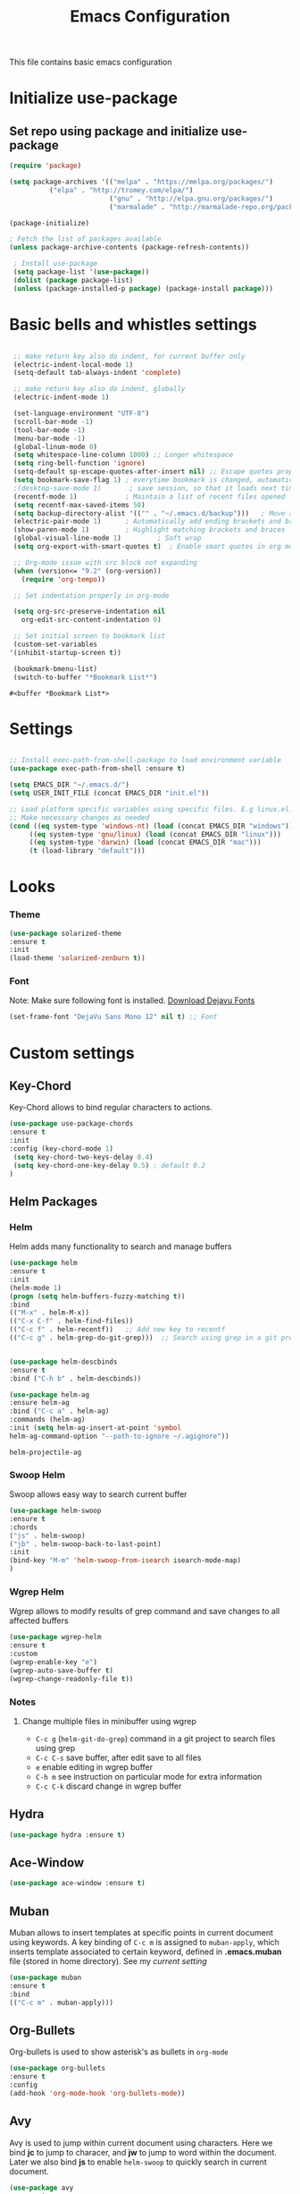 #+TITLE: Emacs Configuration
  This file contains basic emacs configuration

* Initialize use-package
** Set repo using package and initialize use-package
   #+BEGIN_SRC emacs-lisp
   (require 'package)

   (setq package-archives '(("melpa" . "https://melpa.org/packages/")
			 ("elpa" . "http://tromey.com/elpa/")
                            ("gnu" . "http://elpa.gnu.org/packages/")
                            ("marmalade" . "http://marmalade-repo.org/packages/")))

   (package-initialize)

   ; Fetch the list of packages available 
   (unless package-archive-contents (package-refresh-contents))

    ; Install use-package
    (setq package-list '(use-package))
    (dolist (package package-list)
    (unless (package-installed-p package) (package-install package)))

   #+END_SRC

* Basic bells and whistles settings
  #+BEGIN_SRC emacs-lisp

  ;; make return key also do indent, for current buffer only
  (electric-indent-local-mode 1)
  (setq-default tab-always-indent 'complete)	

  ;; make return key also do indent, globally
  (electric-indent-mode 1)
		
  (set-language-environment "UTF-8")
  (scroll-bar-mode -1)
  (tool-bar-mode -1)
  (menu-bar-mode -1)
  (global-linum-mode 0)
  (setq whitespace-line-column 1000) ;; Longer whitespace
  (setq ring-bell-function 'ignore)
  (setq-default sp-escape-quotes-after-insert nil) ;; Escape quotes properly
  (setq bookmark-save-flag 1) ; everytime bookmark is changed, automatically save
  ;(desktop-save-mode 1)       ; save session, so that it loads next time
  (recentf-mode 1)            ; Maintain a list of recent files opened
  (setq recentf-max-saved-items 50)
  (setq backup-directory-alist '(("" . "~/.emacs.d/backup")))   ; Move all temporary backup files to backup folder
  (electric-pair-mode 1)      ; Automatically add ending brackets and braces
  (show-paren-mode 1)         ; Highlight matching brackets and braces
  (global-visual-line-mode 1)	      ; Soft wrap
  (setq org-export-with-smart-quotes t)  ; Enable smart quotes in org mode

  ;; Org-mode issue with src block not expanding
  (when (version<= "9.2" (org-version))
    (require 'org-tempo))

  ;; Set indentation properly in org-mode

  (setq org-src-preserve-indentation nil 
	org-edit-src-content-indentation 0)

  ;; Set initial screen to bookmark list
  (custom-set-variables
 '(inhibit-startup-screen t))

  (bookmark-bmenu-list)
  (switch-to-buffer "*Bookmark List*")
  #+END_SRC

  #+RESULTS:
  : #<buffer *Bookmark List*>

* Settings
#+BEGIN_SRC emacs-lisp

 ;; Install exec-path-from-shell-package to load environment variable
 (use-package exec-path-from-shell :ensure t)

 (setq EMACS_DIR "~/.emacs.d/")
 (setq USER_INIT_FILE (concat EMACS_DIR "init.el"))

 ;; Load platform specific variables using specific files. E.g linux.el. 
 ;; Make necessary changes as needed
 (cond ((eq system-type 'windows-nt) (load (concat EMACS_DIR "windows")))
      ((eq system-type 'gnu/linux) (load (concat EMACS_DIR "linux")))
      ((eq system-type 'darwin) (load (concat EMACS_DIR "mac")))
      (t (load-library "default")))
#+END_SRC
* Looks
*** Theme
   #+BEGIN_SRC emacs-lisp
     (use-package solarized-theme 
     :ensure t 
     :init 
     (load-theme 'solarized-zenburn t))
   #+END_SRC
*** Font
    Note: Make sure following font is installed. [[https://dejavu-fonts.github.io/Download.html][Download Dejavu Fonts]]
    #+BEGIN_SRC emacs-lisp
    (set-frame-font "DejaVu Sans Mono 12" nil t) ;; Font
    #+END_SRC

* Custom settings
** Key-Chord
   Key-Chord allows to bind regular characters to actions.
   #+BEGIN_SRC emacs-lisp
   (use-package use-package-chords
   :ensure t
   :init 
   :config (key-chord-mode 1)
    (setq key-chord-two-keys-delay 0.4)
    (setq key-chord-one-key-delay 0.5) ; default 0.2
   )
   #+END_SRC
** Helm Packages
*** Helm
    Helm adds many functionality to search and manage buffers
    #+BEGIN_SRC emacs-lisp
      (use-package helm
      :ensure t
      :init 
      (helm-mode 1)
      (progn (setq helm-buffers-fuzzy-matching t))
      :bind
      (("M-x" . helm-M-x))
      (("C-x C-f" . helm-find-files))
      (("C-c f" . helm-recentf))   ;; Add new key to recentf
      (("C-c g" . helm-grep-do-git-grep)))  ;; Search using grep in a git project


      (use-package helm-descbinds
      :ensure t
      :bind ("C-h b" . helm-descbinds))

      (use-package helm-ag
      :ensure helm-ag
      :bind ("C-c a" . helm-ag)
      :commands (helm-ag)
      :init (setq helm-ag-insert-at-point 'symbol
      helm-ag-command-option "--path-to-ignore ~/.agignore"))

    #+END_SRC

    #+RESULTS:
    : helm-projectile-ag

*** Swoop Helm
    Swoop allows easy way to search current buffer
    #+BEGIN_SRC emacs-lisp
    (use-package helm-swoop 
    :ensure t
    :chords
    ("js" . helm-swoop)
    ("jb" . helm-swoop-back-to-last-point)
    :init
    (bind-key "M-m" 'helm-swoop-from-isearch isearch-mode-map)
    )
    #+END_SRC
*** Wgrep Helm
    Wgrep allows to modify results of grep command and save changes to all affected buffers
    #+BEGIN_SRC emacs-lisp
    (use-package wgrep-helm 
    :ensure t
    :custom
    (wgrep-enable-key "e")
    (wgrep-auto-save-buffer t)
    (wgrep-change-readonly-file t))
    #+END_SRC

***  Notes
**** Change multiple files in minibuffer using wgrep
    - ~C-c g~ (~helm-git-do-grep~) command in a git project to search files using grep
    - ~C-c C-s~ save buffer, after edit save to all files
    - ~e~ enable editing in wgrep buffer
    - ~C-h m~ see instruction on particular mode for extra information
    - ~C-c C-k~ discard change in wgrep buffer

** Hydra
#+BEGIN_SRC emacs-lisp
(use-package hydra :ensure t)
#+END_SRC

** Ace-Window
#+BEGIN_SRC emacs-lisp
(use-package ace-window :ensure t)
#+END_SRC
** Muban    

   Muban allows to insert templates at specific points in current document using keywords. A key binding of ~C-c m~ is assigned to ~muban-apply~, which inserts template associated to certain keyword, defined in *.emacs.muban* file (stored in home directory). See my [[emacs.muban][current setting]]
    #+BEGIN_SRC emacs-lisp
     (use-package muban 
     :ensure t
     :bind
     (("C-c m" . muban-apply)))
    #+END_SRC

** Org-Bullets
   Org-bullets is used to show asterisk's as bullets in ~org-mode~
   #+BEGIN_SRC emacs-lisp
     (use-package org-bullets 
     :ensure t
     :config
     (add-hook 'org-mode-hook 'org-bullets-mode))   
   #+END_SRC

** Avy
   Avy is used to jump within current document using characters. Here we bind *jc* to jump to characer, and *jw* to jump to word within the document. Later we also bind *js* to enable ~helm-swoop~ to quickly search in current document.
   #+BEGIN_SRC emacs-lisp
     (use-package avy 
     :ensure t
     :chords
     ("jc" . avy-goto-char)
     ("jw" . avy-goto-word-1)
     ("jl" . avy-goto-line))
   #+END_SRC
   
** Htmlize
   Htmlize is used to export org file to html file
    #+BEGIN_SRC emacs-lisp
     (use-package htmlize :ensure t)
    #+END_SRC

** Magit
   Magit package works with git project
   #+BEGIN_SRC emacs-lisp
     (use-package magit :ensure t)
   #+END_SRC
 
** Eyebrowse
   Different configuration for window view. This allows you to setup different window view for particular work. For more [[https://depp.brause.cc/eyebrowse/][see this]]
   #+BEGIN_SRC emacs-lisp
       (use-package eyebrowse 
       :ensure t
       :config (eyebrowse-mode 1))
   #+END_SRC
*** Notes
   - ~C-c C-w 0~ Take to setting number 0
   - ~C-c C-w 1~ Take to setting number 1 and so on
   - C-c C-w ' Go to last setting
   - C-c C-w " Close current setting

** Emacs Multimedia System (EMMS)
     EMMS lets you play media. For this we need to install the player in our system
     before we can configure this. In this example, we need to install ~mplayer~ and
     set its location. This setup is a basic setup and here we only enable music playback.

    #+BEGIN_SRC emacs-lisp
    (use-package emms
    :ensure t
    :config
    (setq exec-path (append exec-path '(MPLAYER_DIRECTORY_LOCATION)))
    (setq emms-source-file-default-directory "~/Music/")  
    (emms-all)
    (emms-default-players)
    (setq  emms-player-mplayer-parameters '("-novideo"))
    )
    #+END_SRC
   
    Find out the location of mplayer installation with ~which mplayer~ in terminal (in mac, linux), and paste above the directory name to MPLAYER_DIRECTORY_LOCATION variable where mplayer is located. 
    E.g ~/user/local/bin~ in Mac. In windows, I installed in ~Documents/mplayer~, so it will be something like ~c:/Users/<username>/Documents/mplayer~

** Pdf-Tools
    Pdf-tools is a set of packages that allows to view pdf in emacs. 
    Follow [[https://github.com/politza/pdf-tools][instructions here]] to install required packages for pdf-tools in your system.
    Once you install the required packages, you can install pdf-tools in emacs using following setting.
    
    I was having one issue with pdf viewing. When I closed the pdf next time it did not
    load the pdf from last position. I found a script, that asks to set the bookmark for current
    pdf file. That is what ~kill-buffer-hook-setup~ does. I also enabled ~pdf-view-midnight-minor-mode~
    so that pdf loads in dark mode.
    
   #+BEGIN_SRC emacs-lisp

   ;; This allows us to save bookmark while closing pdf
   (defun kill-buffer-hook-setup ()
   (if (and buffer-file-name
   (file-name-extension buffer-file-name)
   (string= (downcase (file-name-extension buffer-file-name)) "pdf")
   (yes-or-no-p "Set bookmark with current file name?"))
   (bookmark-set (file-name-nondirectory buffer-file-name) nil)))

   (use-package pdf-tools
   :ensure t
   :config
   ;; initialise
   (pdf-tools-install)
   ;; open pdfs scaled to fit page
   (setq-default pdf-view-display-size 'fit-page)
   ;; automatically annotate highlights
   (setq pdf-annot-activate-created-annotations t)
   ;; use normal isearch
   (define-key pdf-view-mode-map (kbd "C-s") 'isearch-forward)
   ;; turn off cua so copy works
   (add-hook 'pdf-view-mode-hook (lambda () (cua-mode 0)))
   ;; save pdf at kill
   (add-hook 'kill-buffer-hook 'kill-buffer-hook-setup)
   ;; midnight node (enable if change to dark font)
   ; (add-hook 'pdf-tools-enabled-hook 'pdf-view-midnight-minor-mode)
   ;; more fine-grained zooming
   (setq pdf-view-resize-factor 1.1)
   ;; keyboard shortcuts
   (define-key pdf-view-mode-map (kbd "h") 'pdf-annot-add-highlight-markup-annotation)
   (define-key pdf-view-mode-map (kbd "t") 'pdf-annot-add-text-annotation)
   (define-key pdf-view-mode-map (kbd "D") 'pdf-annot-delete)
   (define-key pdf-view-mode-map (kbd ",") 'pdf-view-scroll-down-or-previous-page)
   (define-key pdf-view-mode-map (kbd ".") 'pdf-view-scroll-up-or-next-page))
      #+END_SRC
   Once you add above setting, and load the file and after that call ~M-x pdf-tools-install~ if you see similar error message as below
   
   #+BEGIN_EXAMPLE
   /Users/<username>/.emacs.d/elpa/pdf-tools-20200512.1524/build/server/autobuild -i /Users/<username>/.emacs.d/elpa/pdf-tools-20200512.1524/
Failed to recognize this system, trying to continue.
   #+END_EXAMPLE
   
   Copy the whole line and paste it in external terminal emulator. When I ran it in external terminal outside emacs, it worked without any issues. Make sure thought, you have ~pkg-config~, ~poppler~ and ~automake~ installed (in Mac throught HomeBrew). Above link has proper instructions for windows as well.
 
 - Use ~h, t, D, , and .~ for various actions shown in keyboard shortcuts section when using a pdf. The first 3 command changes can be saved, so that it is enabled for external applicaton as well.
 
** Aspell
    Aspell allows to use dictionary to correct words while writing.
    Make sure to install aspell before activating it. 
    
    *Note*: For windows use mingw64 packages and install aspell using following commands.
    #+BEGIN_EXAMPLE
    pacman -S mingw64/mingw-w64-x86_64-aspell
    pacman -S mingw64/mingw-w64-x86_64-aspell-en
    
    Then below set ispell-program-name (see Settings abovel) as
    (setq-default ispell-program-name "C:/msys64/mingw64/bin/aspell.exe")
    #+END_EXAMPLE

    Set location of ~aspell~ executable using ~ispell-program-name~ variable.
 
    #+BEGIN_SRC emacs lisp
    (setq-default ispell-program-name ASPELL_BIN)
    #+END_SRC
    
    
**** Notes
   - ~M-x flyspell-buffer~ Enable grammar highlight in current buffer
   - ~M-C-i~ Auto correct current word

** Which Key
   Show more options for keys
   #+BEGIN_SRC emacs-lisp
    (use-package which-key 
      :ensure t 
      :init
      (which-key-mode)
      )
   #+END_SRC
* Programming Language Specific
** Java
   #+BEGIN_SRC emacs-lisp
   ;; Following makes sure curly braces are indented
   (add-hook 'java-mode-hook (lambda () (setq c-default-style "bsd")))
   (add-hook 'java-mode-hook (lambda () (setq c-basic-offset 4 tab-width 4 indent-tabs-mode t)))

   ;; Build java file
   ;(defun java-build ()
   ;(interactive)
   ;(shell-command (concat "javac " buffer-file-name)))

   ;(defun java-run()
   ;(interactive)
   ;(shell-command (concat "java " (file-name-base buffer-file-name))))


   (use-package quickrun :ensure t)
   (global-set-key (kbd "C-c c") 'quickrun)
   #+END_SRC
** LSP
   #+BEGIN_SRC emacs-lisp
   ;(setq lsp-keymap-prefix "C-c l")

   (use-package ag
   :ensure t
   :commands (ag ag-regexp ag-project))

   ;;(key-chord-define-global "ll" 'lsp-command-keymap)
   (use-package projectile 
   :ensure t
   :init (projectile-mode +1)
   :config 
   (define-key projectile-mode-map (kbd "C-c p") 'projectile-command-map)
   )
   (use-package flycheck :ensure t :init (global-flycheck-mode))
   (use-package yasnippet :ensure t :config (yas-global-mode))
   (use-package yasnippet-snippets :ensure t)

   (use-package helm-lsp
   :ensure t
   :after (lsp-mode)
   :commands (helm-lsp-workspace-symbol)
   :init (define-key lsp-mode-map [remap xref-find-apropos] #'helm-lsp-workspace-symbol))

   (use-package lsp-mode 
   :diminish (lsp-mode . "lsp")
   :bind (:map lsp-mode-map ("C-c C-d" . lsp-describe-thing-at-point)) 
   :hook (
       (lsp-mode . lsp-enable-which-key-integration)
       (java-mode . #'lsp-deferred)
    )
    :init
  (setq lsp-auto-guess-root t       ; Detect project root
   lsp-log-io nil
   lsp-enable-indentation t
   lsp-enable-imenu t
   lsp-keymap-prefix "C-l"
   lsp-file-watch-threshold 500
   lsp-prefer-flymake nil)      ; Use lsp-ui and flycheck

   (setq lsp-enable-file-watchers nil) 

   (defun lsp-on-save-operation ()
   (when (or (boundp 'lsp-mode)
   (bound-p 'lsp-deferred))
   (lsp-organize-imports)
   (lsp-format-buffer)))

   :config (setq lsp-completion-enable-additional-text-edit nil))

(use-package lsp-ui
  :ensure t
  :after (lsp-mode)
  :commands lsp-ui-doc-hide
  :bind (:map lsp-ui-mode-map
         ([remap xref-find-definitions] . lsp-ui-peek-find-definitions)
         ([remap xref-find-references] . lsp-ui-peek-find-references)
         ("C-c u" . lsp-ui-imenu))
  :init (setq lsp-ui-doc-enable t
         lsp-ui-doc-use-webkit nil
         lsp-ui-doc-header nil
         lsp-ui-doc-delay 0.2
         lsp-ui-doc-include-signature t
         lsp-ui-doc-alignment 'at-point
         lsp-ui-doc-use-childframe nil
         lsp-ui-doc-border (face-foreground 'default)
         lsp-ui-peek-enable t
         lsp-ui-peek-show-directory t
         lsp-ui-sideline-update-mode 'line
         lsp-ui-sideline-enable t
         lsp-ui-sideline-show-code-actions t
         lsp-ui-sideline-show-hover nil
         lsp-ui-sideline-ignore-duplicate t)
  :config
  (add-to-list 'lsp-ui-doc-frame-parameters '(right-fringe . 8))

  ;; `C-g'to close doc
  (advice-add #'keyboard-quit :before #'lsp-ui-doc-hide)

  ;; Reset `lsp-ui-doc-background' after loading theme
  (add-hook 'after-load-theme-hook
       (lambda ()
         (setq lsp-ui-doc-border (face-foreground 'default))
         (set-face-background 'lsp-ui-doc-background
                              (face-background 'tooltip))))

  ;; WORKAROUND Hide mode-line of the lsp-ui-imenu buffer
  ;; @see https://github.com/emacs-lsp/lsp-ui/issues/243
  (defadvice lsp-ui-imenu (after hide-lsp-ui-imenu-mode-line activate)
    (setq mode-line-format nil)))


   (use-package company :ensure t)
   (use-package lsp-java :ensure t :config (add-hook 'java-mode-hook 'lsp))
;;   (use-package dap-mode :ensure t :after lsp-mode :config (dap-auto-configure-mode))

;; Debug
(use-package dap-mode
  :diminish dap-mode
  :ensure t
  :after (lsp-mode)
  :functions dap-hydra/nil
  :config
  (require 'dap-java)
  ;(dap-mode t)
  ;(dap-ui-mode t
  :bind (:map lsp-mode-map
         ("<f5>" . dap-debug)
         ("M-<f5>" . dap-hydra))
  :hook ((dap-mode . dap-ui-mode)
    (dap-session-created . (lambda (&_rest) (dap-hydra)))
    (dap-terminated . (lambda (&_rest) (dap-hydra/nil)))))

(use-package lsp-treemacs
  :after (lsp-mode treemacs)
  :ensure t
  :commands lsp-treemacs-errors-list
  :bind (:map lsp-mode-map
         ("M-9" . lsp-treemacs-errors-list)))

(use-package treemacs
  :ensure t
  :commands (treemacs)
  :after (lsp-mode))


   (use-package helm-lsp 
   :ensure t
   :config
   (define-key lsp-mode-map [remap xref-find-apropos] #'helm-lsp-workspace-symbol))  

   #+END_SRC

** Scala
#+BEGIN_SRC emacs-lisp
(use-package scala-mode
  :ensure t
  :interpreter
    ("scala" . scala-mode)
  :mode "\\.s\\(cala\\|bt\\)$"
)
#+END_SRC
* Key bindings
** Global

   #+BEGIN_SRC emacs-lisp
   ;; Search with helm-swoop
   ;;   (key-chord-define-global "js" 'helm-swoop)

   ;; Go to buffer menu
   (key-chord-define-global "bb" 'buffer-menu)

   ;; Replace regexp on selected text
   (global-set-key (kbd "C-;") 'replace-regexp)

   (defun reload-init-file() (interactive) (load-file USER_INIT_FILE))
   (global-set-key (kbd "C-c r") 'reload-init-file)
   #+END_SRC

** Magit
   #+BEGIN_SRC emacs-lisp
   (global-set-key (kbd "C-x g") 'magit-status)
   #+END_SRC
  
*** Notes
    - ~C-x g or magit-status~ Show status of current git project
    - ~s~ Stage files from Unstaged area
    - ~u~ Unstage file
    - ~S~ Stage all files
    - ~U~ reset index to some commits
    - ~cc~ Pressing on staged list, opens commit window
    - ~C-c C-c~ After writing comment, press this to commit the change
    - ~Pp~ In ~magit-status~ window press this to push the changes for unmerged section
    - ~M-x magit-unstage-all~ Remove all changes
    - ~x~ Soft reset (hard when argument is given)
    - ~y~ Show references, tag and branches
    - ~Y~ Cherry
    - ~d~ Diff
    - ~E~ Ediff
    - ~Fp~ Pulling
    - ~g~ Refresh
    - ~z~ Stashing
    - ~r~ Rebaing
    - For more see [[https://magit.vc/manual/magit-refcard.pdf][magit ref-card]]
 
* Notes

** General
   - ~M-/~ Complete word
   - ~C-;~ Replace regular expression in selected text
   - ~M-x replace-string C-q C-j RET RET~ Join all lines
   - ~C-x r s~ Type a ~<number>~. Copy to register
   - ~C-x r i~ Type a ~<number>~. Insert register
 
** Macro
   - ~C-x (~ Start macro
   - ~C-x )~ End macro
   - ~C-x e~ End and call macro
   - ~C-u 10 C-x e~ Repeat 10 times
   - ~C-x C-k n some-name~ Name the macro. Now we can execute ~M-x some-name~
   - ~M-x insert-kbd-macro~ Save the macro in [[Macros]] section, thus can be used later

** Rectangles
   - ~C-x r k~ Kill rectangle. Can be yanked.
   - ~C-x r d~ Delete rectangle
   - ~C-x r y~ Yank rectangle
   - ~C-x r c~ Clear rectangle. Does not shift
   - ~C-x r o~ Open rectangle. Shifts right
   - ~C-x r t~ Replace rectangle with string
   - ~M-x string-insert-rectangle~ Insert string in rectangle

** Manage bookmark
    - Can use ~C-x r l~ to list bookmarks
    - Can use ~C-x r b~ to jump to bookmark
    - Can use ~C-x r m~ to add a bookmark
    - You can bookmark specific point in file by giving different name, bookmark remote, bookmark directory etc.
    
** Dired 
   - ~C-x d~ open dired
   - ~g~ redisplay dired
   - ~C~ copy file to different place
   - ~q~ quit dired
   - ~n, p, <, >~ navigation
   - ~^~ Go to parent
   - ~v~ view current file, can quit with ~q~
   - ~o~ view current file in other window
   - ~f or enter~ open/visit current file
   - ~+~ create subdirectory
   - ~=~ compare file at point with file at mark (needs diff program)
   - ~m~ Mark files
   - ~u~ Unmark files
   - ~d~ Mark files for deletion
   - ~x~ Delete files marked for deletion
   - For more info ~C-h m~ or See this [[https://www.gnu.org/software/emacs/refcards/pdf/dired-ref.pdf][dired-ref]] document
 
** Org Mode
   - Org File. Save file with .org extension
   - ~C-c a~ View agenda mode (has various options to manage agenda)
   - ~C-c [~ Enable agenda on current file
   - ~M-Enter~ Create item
   - ~M-Right M-Left~ Create subitem / Change level
   - ~M-Up M-Down~ Change order
   - ~Shift-Right~ Create TODO item, complete
   - ~M-Shift-Enter~ Insert new TODO, Checkbox
   - ~[1/1]~ Create checkbox
   - ~[] C-c C-c~ Complete checkbox
   - ~[/] C-c C-c~ Toggle count completed items
   - ~[%] C-c C-c~ Use percentage
   - ~C-c C-d~ Deadline
   - ~C-c C-c~ Tag with keyword on item
   - ~Tab~ Hide subsection
   - ~Shift-Tab~ Hide/show multiple
   - ~C-Shift-|~ Insert table
   - ~C-c C-c~ Realign table
   - ~Tab~ Realign, move to next field
   - ~M-a M-e~ Beginning / end of row
   - ~M-left M-right~ Left, right
   - ~M-Shift-Left/Right~ Delete/Add column
   - ~M-Shift-Up/Down~ Delete/Add row
   - ~C-c -~ Insert hr line
   - ~C-c l~ Globally insert link to current locaton
   - ~C-c C-l~ Insert a link
   - ~C-c C-o~ Open file link
   - ~C-c &~ Jump back to previous followed link
   - ~C-c C-c~ Code block
   - ~C-c C-o~ Open result of code block
   - For more see [[https://orgmode.org/orgcard.pdf][Org-Mode Reference Card]]

* Hydra
** Movement
#+BEGIN_SRC emacs-lisp

 (defhydra hydra-move
   (:body-pre (next-line))
   "move"
   ("n" next-line  "next line")
   ("p" previous-line "previous line")
   ("f" forward-char "forward")
   ("b" backward-char "backward")
   ("a" beginning-of-line "beginning of line")
   ("e" move-end-of-line  "end of line")
   ("v" scroll-up-command "scroll up")
   ("o" other-window "other window")
   ;; Converting M-v to V here by analogy.
   ("V" scroll-down-command "scroll down")
   ("l" recenter-top-bottom  "recenter")
   ("q" nil "quit")
   ("SPC" nil "quit")
   )
   (key-chord-define-global "jj" 'hydra-move/body)
#+END_SRC

** Window
#+BEGIN_SRC emacs-lisp

(defun hydra-move-splitter-left (arg)
  "Move window splitter left."
  (interactive "p")
  (if (let ((windmove-wrap-around))
        (windmove-find-other-window 'right))
      (shrink-window-horizontally arg)
    (enlarge-window-horizontally arg)))

(defun hydra-move-splitter-right (arg)
  "Move window splitter right."
  (interactive "p")
  (if (let ((windmove-wrap-around))
        (windmove-find-other-window 'right))
      (enlarge-window-horizontally arg)
    (shrink-window-horizontally arg)))

(defun hydra-move-splitter-up (arg)
  "Move window splitter up."
  (interactive "p")
  (if (let ((windmove-wrap-around))
        (windmove-find-other-window 'up))
      (enlarge-window arg)
    (shrink-window arg)))

(defun hydra-move-splitter-down (arg)
  "Move window splitter down."
  (interactive "p")
  (if (let ((windmove-wrap-around))
        (windmove-find-other-window 'up))
      (shrink-window arg)
    (enlarge-window arg)))


(defhydra hydra-window ()
   "
Movement^^        ^Split^         ^Switch^		^Resize^
----------------------------------------------------------------
_h_ ←       	_v_ertical    	_b_uffer	        _,_ X←
_j_ ↓        	_x_ horizontal	_f_ind files	_n_ X↓
_k_ ↑        	_z_ undo      	_a_ce 1		_p_ X↑
_l_ →        	_Z_ reset      	_s_wap		_._ X→
_F_ollow	        _D_lt Other   	_S_ave		max_i_mize
_q_ cancel	_o_ other   	_d_elete	        _=_ zoom in
                                _m_ bookmark      _-_ zoom out
"
   ("h" windmove-left )
   ("j" windmove-down )
   ("k" windmove-up )
   ("l" windmove-right )
   ("," hydra-move-splitter-left)
   ("n" hydra-move-splitter-down)
   ("p" hydra-move-splitter-up)
   ("." hydra-move-splitter-right)
   ("=" text-scale-increase "in") 
   ("-" text-scale-decrease "out")
   ("b" buffer-menu "buffer-menu")
   ("m" bookmark-bmenu-list "bookmark")
   ("f" helm-find-files)
   ("F" follow-mode)
   ("a" (lambda ()
          (interactive)
          (ace-window 1)
          (add-hook 'ace-window-end-once-hook
                    'hydra-window/body))
       )
   ("v" (lambda ()
          (interactive)
          (split-window-right)
          (windmove-right))
       )
   ("x" (lambda ()
          (interactive)
          (split-window-below)
          (windmove-down))
       )
   ("s" (lambda ()
          (interactive)
          (ace-window 4)
          (add-hook 'ace-window-end-once-hook
                    'hydra-window/body)))
   ("S" save-buffer)
   ("d" delete-window)
   ("D" (lambda ()
          (interactive)
          (ace-window 16)
          (add-hook 'ace-window-end-once-hook
                    'hydra-window/body))
       )
   ("o" other-window :exit t)
   ("i" delete-other-windows :exit t)
   ("z" (progn
          (winner-undo)
          (setq this-command 'winner-undo))
   )
   ("Z" winner-redo)
   ("q" nil)
   )
   (key-chord-define-global "ww" 'hydra-window/body)
#+END_SRC
** EMMS
#+BEGIN_SRC emacs-lisp
     (defhydra hydra-emms()
     "emms"
     ("i" emms "show interface")
     ("n" emms-next "next")
     ("p" emms-previous "prev")
     ("s" emms-start "start")
     ("e" emms-stop "end")
     ("t" emms-add-directory-tree "add tree")
     ("c" emms-playlist-clear "clear playlist")
     ("ra" emms-random "random")
     ("rp" emms-toggle-repeat-playlist "repeat playlist")
     ("rt" emms-toggle-repeat-track "repeat track")
     ("q" nil "quit")
     )
     (key-chord-define-global "EE" 'hydra-emms/body)
#+END_SRC
